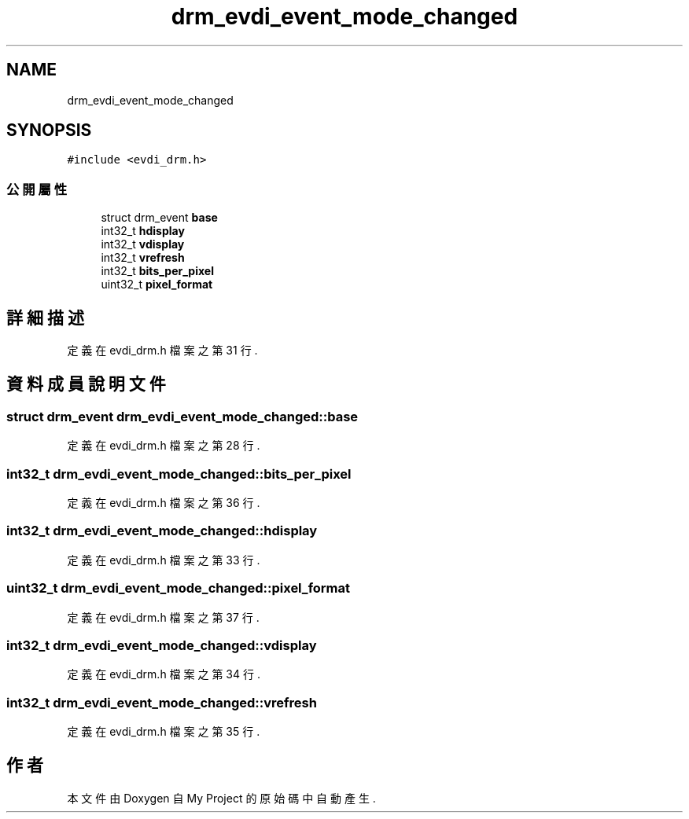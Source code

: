.TH "drm_evdi_event_mode_changed" 3 "2024年11月2日 星期六" "My Project" \" -*- nroff -*-
.ad l
.nh
.SH NAME
drm_evdi_event_mode_changed
.SH SYNOPSIS
.br
.PP
.PP
\fC#include <evdi_drm\&.h>\fP
.SS "公開屬性"

.in +1c
.ti -1c
.RI "struct drm_event \fBbase\fP"
.br
.ti -1c
.RI "int32_t \fBhdisplay\fP"
.br
.ti -1c
.RI "int32_t \fBvdisplay\fP"
.br
.ti -1c
.RI "int32_t \fBvrefresh\fP"
.br
.ti -1c
.RI "int32_t \fBbits_per_pixel\fP"
.br
.ti -1c
.RI "uint32_t \fBpixel_format\fP"
.br
.in -1c
.SH "詳細描述"
.PP 
定義在 evdi_drm\&.h 檔案之第 31 行\&.
.SH "資料成員說明文件"
.PP 
.SS "struct drm_event drm_evdi_event_mode_changed::base"

.PP
定義在 evdi_drm\&.h 檔案之第 28 行\&.
.SS "int32_t drm_evdi_event_mode_changed::bits_per_pixel"

.PP
定義在 evdi_drm\&.h 檔案之第 36 行\&.
.SS "int32_t drm_evdi_event_mode_changed::hdisplay"

.PP
定義在 evdi_drm\&.h 檔案之第 33 行\&.
.SS "uint32_t drm_evdi_event_mode_changed::pixel_format"

.PP
定義在 evdi_drm\&.h 檔案之第 37 行\&.
.SS "int32_t drm_evdi_event_mode_changed::vdisplay"

.PP
定義在 evdi_drm\&.h 檔案之第 34 行\&.
.SS "int32_t drm_evdi_event_mode_changed::vrefresh"

.PP
定義在 evdi_drm\&.h 檔案之第 35 行\&.

.SH "作者"
.PP 
本文件由Doxygen 自 My Project 的原始碼中自動產生\&.
